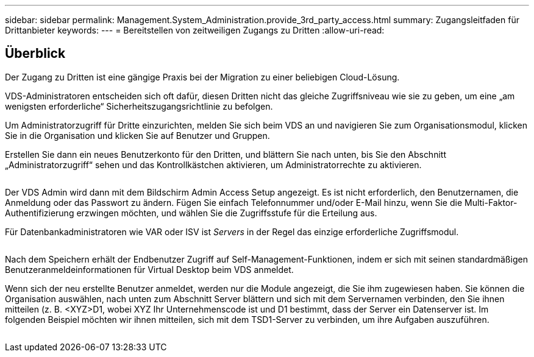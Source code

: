 ---
sidebar: sidebar 
permalink: Management.System_Administration.provide_3rd_party_access.html 
summary: Zugangsleitfaden für Drittanbieter 
keywords:  
---
= Bereitstellen von zeitweiligen Zugangs zu Dritten
:allow-uri-read: 




== Überblick

Der Zugang zu Dritten ist eine gängige Praxis bei der Migration zu einer beliebigen Cloud-Lösung.

VDS-Administratoren entscheiden sich oft dafür, diesen Dritten nicht das gleiche Zugriffsniveau wie sie zu geben, um eine „am wenigsten erforderliche“ Sicherheitszugangsrichtlinie zu befolgen.

Um Administratorzugriff für Dritte einzurichten, melden Sie sich beim VDS an und navigieren Sie zum Organisationsmodul, klicken Sie in die Organisation und klicken Sie auf Benutzer und Gruppen.

Erstellen Sie dann ein neues Benutzerkonto für den Dritten, und blättern Sie nach unten, bis Sie den Abschnitt „Administratorzugriff“ sehen und das Kontrollkästchen aktivieren, um Administratorrechte zu aktivieren.

image:3rdparty1.png[""]

Der VDS Admin wird dann mit dem Bildschirm Admin Access Setup angezeigt. Es ist nicht erforderlich, den Benutzernamen, die Anmeldung oder das Passwort zu ändern. Fügen Sie einfach Telefonnummer und/oder E-Mail hinzu, wenn Sie die Multi-Faktor-Authentifizierung erzwingen möchten, und wählen Sie die Zugriffsstufe für die Erteilung aus.

Für Datenbankadministratoren wie VAR oder ISV ist _Servers_ in der Regel das einzige erforderliche Zugriffsmodul.

image:3rdparty2.png[""]

Nach dem Speichern erhält der Endbenutzer Zugriff auf Self-Management-Funktionen, indem er sich mit seinen standardmäßigen Benutzeranmeldeinformationen für Virtual Desktop beim VDS anmeldet.

Wenn sich der neu erstellte Benutzer anmeldet, werden nur die Module angezeigt, die Sie ihm zugewiesen haben. Sie können die Organisation auswählen, nach unten zum Abschnitt Server blättern und sich mit dem Servernamen verbinden, den Sie ihnen mitteilen (z. B. <XYZ>D1, wobei XYZ Ihr Unternehmenscode ist und D1 bestimmt, dass der Server ein Datenserver ist. Im folgenden Beispiel möchten wir ihnen mitteilen, sich mit dem TSD1-Server zu verbinden, um ihre Aufgaben auszuführen.

image:3rdparty3.png[""]
